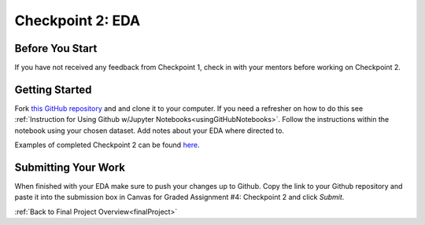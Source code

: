 .. _checkpoint2:

Checkpoint 2: EDA
=================

Before You Start
----------------

If you have not received any feedback from Checkpoint 1, check in with your mentors before 
working on Checkpoint 2. 

Getting Started
---------------

Fork `this GitHub repository <https://github.com/gildedgardenia/eda-checkpoint>`__ and and 
clone it to your computer. If you need a refresher on how to do this see 
:ref:`Instruction for Using Github w/Jupyter Notebooks<usingGitHubNotebooks>`.  Follow the instructions 
within the notebook using your chosen dataset. Add notes about your EDA where directed to. 

Examples of completed Checkpoint 2 can be found `here <https://github.com/LaunchCodeEducation/finalProjectDAExamples/tree/main/Checkpoint%202>`__.


Submitting Your Work
--------------------

When finished with your EDA make sure to push your changes up to Github. Copy the link to your Github 
repository and paste it into the submission box in Canvas for Graded Assignment #4: Checkpoint 2 
and click *Submit*.

:ref:`Back to Final Project Overview<finalProject>`

